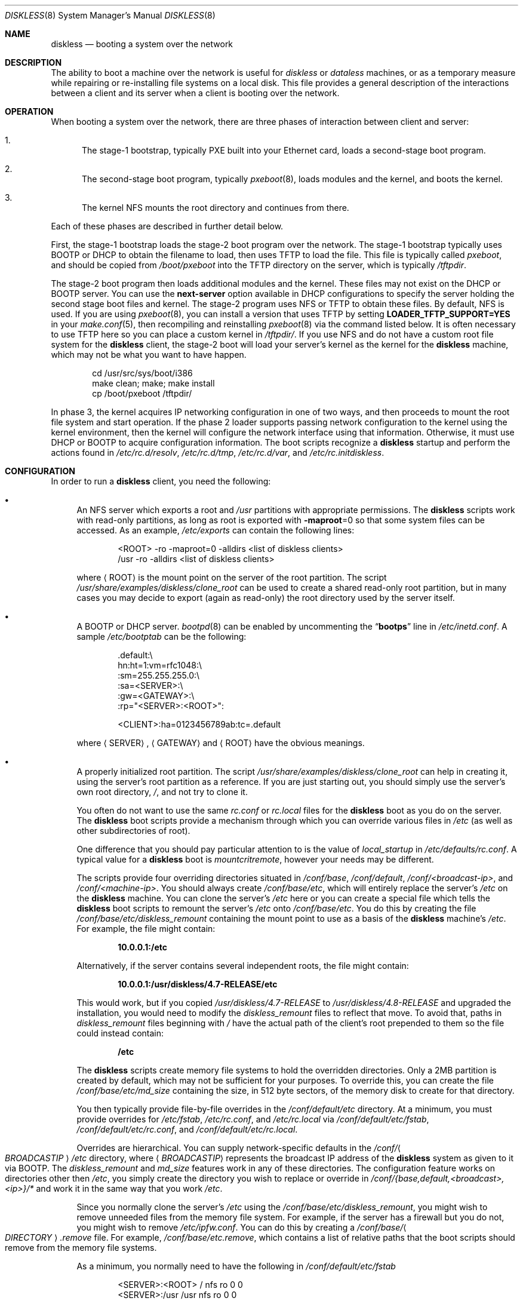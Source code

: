 .\" Copyright (c) 1994 Gordon W. Ross, Theo de Raadt
.\" Updated by Luigi Rizzo, Robert Watson
.\" All rights reserved.
.\"
.\" Redistribution and use in source and binary forms, with or without
.\" modification, are permitted provided that the following conditions
.\" are met:
.\" 1. Redistributions of source code must retain the above copyright
.\"    notice, this list of conditions and the following disclaimer.
.\" 2. Redistributions in binary form must reproduce the above copyright
.\"    notice, this list of conditions and the following disclaimer in the
.\"    documentation and/or other materials provided with the distribution.
.\" 3. The name of the author may not be used to endorse or promote products
.\"    derived from this software without specific prior written permission.
.\"
.\" THIS SOFTWARE IS PROVIDED BY THE AUTHOR ``AS IS'' AND ANY EXPRESS OR
.\" IMPLIED WARRANTIES, INCLUDING, BUT NOT LIMITED TO, THE IMPLIED WARRANTIES
.\" OF MERCHANTABILITY AND FITNESS FOR A PARTICULAR PURPOSE ARE DISCLAIMED.
.\" IN NO EVENT SHALL THE AUTHOR BE LIABLE FOR ANY DIRECT, INDIRECT,
.\" INCIDENTAL, SPECIAL, EXEMPLARY, OR CONSEQUENTIAL DAMAGES (INCLUDING, BUT
.\" NOT LIMITED TO, PROCUREMENT OF SUBSTITUTE GOODS OR SERVICES; LOSS OF USE,
.\" DATA, OR PROFITS; OR BUSINESS INTERRUPTION) HOWEVER CAUSED AND ON ANY
.\" THEORY OF LIABILITY, WHETHER IN CONTRACT, STRICT LIABILITY, OR TORT
.\" (INCLUDING NEGLIGENCE OR OTHERWISE) ARISING IN ANY WAY OUT OF THE USE OF
.\" THIS SOFTWARE, EVEN IF ADVISED OF THE POSSIBILITY OF SUCH DAMAGE.
.\"
.\" $FreeBSD: projects/vps/share/man/man8/diskless.8 224708 2011-08-08 13:13:22Z rmacklem $
.\"
.Dd August 7, 2011
.Dt DISKLESS 8
.Os
.Sh NAME
.Nm diskless
.Nd booting a system over the network
.Sh DESCRIPTION
The ability to boot a machine over the network is useful for
.Em diskless
or
.Em dataless
machines, or as a temporary measure while repairing or
re-installing file systems on a local disk.
This file provides a general description of the interactions between
a client and its server when a client is booting over the network.
.Sh OPERATION
When booting a system over the network, there are three
phases of interaction between client and server:
.Bl -enum
.It
The stage-1 bootstrap, typically PXE built into your Ethernet
card, loads a second-stage boot program.
.It
The second-stage boot program, typically
.Xr pxeboot 8 ,
loads modules and
the kernel, and boots the kernel.
.It
The kernel
.Tn NFS
mounts the root directory and continues from there.
.El
.Pp
Each of these phases are described in further detail below.
.Pp
First, the stage-1 bootstrap loads the stage-2 boot program over
the network.
The stage-1 bootstrap typically uses
.Tn BOOTP
or
.Tn DHCP
to obtain the filename to load, then uses
.Tn TFTP
to load the file.
This file is typically called
.Pa pxeboot ,
and should be copied from
.Pa /boot/pxeboot
into the
.Tn TFTP
directory on the server, which is typically
.Pa /tftpdir .
.Pp
The stage-2 boot program then loads additional modules and the kernel.
These files may not exist on the
.Tn DHCP
or
.Tn BOOTP
server.
You can use the
.Ic next-server
option available in
.Tn DHCP
configurations to specify the server holding
the second stage boot files and kernel.
The stage-2 program uses
.Tn NFS
or
.Tn TFTP
to obtain these files.
By default,
.Tn NFS
is used.
If you are using
.Xr pxeboot 8 ,
you can install a version that uses
.Tn TFTP
by setting
.Li LOADER_TFTP_SUPPORT=YES
in your
.Xr make.conf 5 ,
then recompiling and reinstalling
.Xr pxeboot 8
via the command listed below.
It is often necessary to use
.Tn TFTP
here so you can place a custom kernel
in
.Pa /tftpdir/ .
If you use
.Tn NFS
and do not have a custom root file system for the
.Nm
client, the stage-2 boot will load your server's kernel as the kernel for
the
.Nm
machine, which may not be what you want to have happen.
.Bd -literal -offset indent
cd /usr/src/sys/boot/i386
make clean; make; make install
cp /boot/pxeboot /tftpdir/
.Ed
.Pp
In phase 3, the kernel acquires IP networking configuration in one
of two ways, and then proceeds to mount the root file system and start
operation.
If the phase 2 loader supports passing network configuration to the
kernel using the kernel environment, then the kernel will configure
the network interface using that information.
Otherwise, it must use
.Tn DHCP
or
.Tn BOOTP
to acquire
configuration information.
The boot
scripts recognize a
.Nm
startup and perform
the actions found in
.Pa /etc/rc.d/resolv ,
.Pa /etc/rc.d/tmp ,
.Pa /etc/rc.d/var ,
and
.Pa /etc/rc.initdiskless .
.Sh CONFIGURATION
In order to run a
.Nm
client, you need the following:
.Bl -bullet
.It
An
.Tn NFS
server which exports a root and
.Pa /usr
partitions with appropriate permissions.
The
.Nm
scripts work with read-only partitions, as long as root is exported with
.Fl maproot Ns =0
so that some system files can be accessed.
As an example,
.Pa /etc/exports
can contain the following lines:
.Bd -literal -offset indent
<ROOT> -ro -maproot=0 -alldirs <list of diskless clients>
/usr -ro -alldirs <list of diskless clients>
.Ed
.Pp
where
.Aq ROOT
is the mount point on the server of the root partition.
The script
.Pa /usr/share/examples/diskless/clone_root
can be used to create a shared read-only root partition,
but in many cases you may decide to export
(again as read-only) the root directory used by
the server itself.
.It
A
.Tn BOOTP
or
.Tn DHCP
server.
.Xr bootpd 8
can be enabled by
uncommenting the
.Dq Li bootps
line in
.Pa /etc/inetd.conf .
A sample
.Pa /etc/bootptab
can be the following:
.Bd -literal -offset indent
 .default:\\
    hn:ht=1:vm=rfc1048:\\
    :sm=255.255.255.0:\\
    :sa=<SERVER>:\\
    :gw=<GATEWAY>:\\
    :rp="<SERVER>:<ROOT>":

<CLIENT>:ha=0123456789ab:tc=.default
.Ed
.Pp
where
.Aq SERVER ,
.Aq GATEWAY
and
.Aq ROOT
have the obvious meanings.
.It
A properly initialized root partition.
The script
.Pa /usr/share/examples/diskless/clone_root
can help in creating it, using the server's root partition
as a reference.
If you are just starting out, you should
simply use the server's own root directory,
.Pa / ,
and not try to clone it.
.Pp
You often do not want to use the same
.Pa rc.conf
or
.Pa rc.local
files for the
.Nm
boot as you do on the server.
The
.Nm
boot
scripts provide a mechanism through which you can override various files
in
.Pa /etc
(as well as other subdirectories of root).
.Pp
One difference that you should pay particular attention to is
the value of
.Va local_startup
in
.Pa /etc/defaults/rc.conf .
A typical value for a
.Nm
boot is
.Va mountcritremote ,
however your needs may be different.
.Pp
The scripts provide four
overriding directories situated in
.Pa /conf/base ,
.Pa /conf/default ,
.Pa /conf/<broadcast-ip> ,
and
.Pa /conf/<machine-ip> .
You should always create
.Pa /conf/base/etc ,
which will entirely replace the server's
.Pa /etc
on the
.Nm
machine.
You can clone the server's
.Pa /etc
here or you can create a special file which tells the
.Nm
boot scripts
to remount the server's
.Pa /etc
onto
.Pa /conf/base/etc .
You do this by creating the file
.Pa /conf/base/etc/diskless_remount
containing the mount point to use as a basis of the
.Nm
machine's
.Pa /etc .
For example, the file might contain:
.Pp
.Dl 10.0.0.1:/etc
.Pp
Alternatively, if the server contains several independent roots, the file
might contain:
.Pp
.Dl 10.0.0.1:/usr/diskless/4.7-RELEASE/etc
.Pp
This would work, but if you copied
.Pa /usr/diskless/4.7-RELEASE
to
.Pa /usr/diskless/4.8-RELEASE
and upgraded the installation, you would need to modify the
.Pa diskless_remount
files to reflect that move.
To avoid that, paths in
.Pa diskless_remount
files beginning with
.Pa /
have the actual path of the client's root prepended to them so the file
could instead contain:
.Pp
.Dl /etc
.Pp
The
.Nm
scripts create memory file systems to hold the overridden
directories.
Only a 2MB partition is created by default, which may not
be sufficient for your purposes.
To override this, you can create the
file
.Pa /conf/base/etc/md_size
containing the size, in 512 byte sectors, of the memory disk to create
for that directory.
.Pp
You then typically provide file-by-file overrides in the
.Pa /conf/default/etc
directory.
At a minimum, you must provide overrides for
.Pa /etc/fstab , /etc/rc.conf ,
and
.Pa /etc/rc.local
via
.Pa /conf/default/etc/fstab , /conf/default/etc/rc.conf ,
and
.Pa /conf/default/etc/rc.local .
.Pp
Overrides are hierarchical.
You can supply network-specific defaults
in the
.Pa /conf/ Ns Ao Ar BROADCASTIP Ac Ns Pa /etc
directory, where
.Aq Ar BROADCASTIP
represents the broadcast IP address of
the
.Nm
system as given to it via
.Tn BOOTP .
The
.Pa diskless_remount
and
.Pa md_size
features work in any of these directories.
The configuration feature works on directories other then
.Pa /etc ,
you simply create the directory you wish to replace or override in
.Pa /conf/{base,default,<broadcast>,<ip>}/*
and work it in the same way that you work
.Pa /etc .
.Pp
Since you normally clone the server's
.Pa /etc
using the
.Pa /conf/base/etc/diskless_remount ,
you might wish to remove unneeded files from the memory file system.
For example,
if the server has a firewall but you do not, you might wish
to remove
.Pa /etc/ipfw.conf .
You can do this by creating a
.Pa /conf/base/ Ns Ao Ar DIRECTORY Ac Ns Pa .remove
file.
For example,
.Pa /conf/base/etc.remove ,
which contains a list of relative paths that the boot scripts should remove
from the memory file systems.
.Pp
As a minimum, you normally need to have the following in
.Pa /conf/default/etc/fstab
.Bd -literal -offset indent
<SERVER>:<ROOT> /     nfs    ro 0 0
<SERVER>:/usr   /usr  nfs    ro 0 0
.Ed
.Pp
You also need to create a customized version of
.Pa /conf/default/etc/rc.conf
which should contain
the startup options for the
.Nm
client, and
.Pa /conf/default/etc/rc.local
which could be empty but prevents the server's own
.Pa /etc/rc.local
from leaking onto the
.Nm
system.
.Pp
In
.Pa rc.conf ,
most likely
you will not need to set
.Va hostname
and
.Va ifconfig_*
because these will be already set by the startup code.
Finally, it might be convenient to use a
.Ic case
statement using
.Li `hostname`
as the switch variable to do machine-specific configuration
in case a number of
.Nm
clients share the same configuration
files.
.It
The kernel for the
.Nm
clients, which will be loaded using
.Tn NFS
or
.Tn TFTP ,
must include support for the NFS client:
.Pp
.D1 Cd "options NFSCL"
.D1 Cd "options NFS_ROOT"
.Pp
If you are using a boot mechanism that does not pass network configuration
to the kernel using the kernel environment, you will also need to include
the following options:
.Pp
.D1 Cd "options BOOTP"
.D1 Cd "options BOOTP_NFSROOT"
.D1 Cd "options BOOTP_COMPAT"
.Pp
.Em Note :
the PXE environment does not require these options.
.Pp
The
.Nm
booting environment relies on memory-backed file systems to
support temporary local storage in the event that the root file system
is mounted read-only; as such, it is necessary to add the following
to the device section of the kernel configuration:
.Pp
.D1 Cd "device md"
.Pp
If you use the firewall, remember to default to
.Dq open ,
or your kernel
will not be able to send/receive the
.Tn BOOTP
packets.
.El
.Sh SECURITY ISSUES
Be warned that using unencrypted
.Tn NFS
to mount root and user
partitions may expose information such as
encryption keys.
.Sh SEE ALSO
.Xr ethers 5 ,
.Xr exports 5 ,
.Xr make.conf 5 ,
.Xr bootpd 8 ,
.Xr mountd 8 ,
.Xr nfsd 8 ,
.Xr pxeboot 8 ,
.Xr reboot 8 ,
.Xr tftpd 8
.Pp
.Pa ports/net/etherboot
.Sh BUGS
This manpage is probably incomplete.
.Pp
.Fx
sometimes requires to write onto
the root partition, so the startup scripts mount MFS
file systems on some locations (e.g.\&
.Pa /etc
and
.Pa /var ) ,
while
trying to preserve the original content.
The process might not handle all cases.

